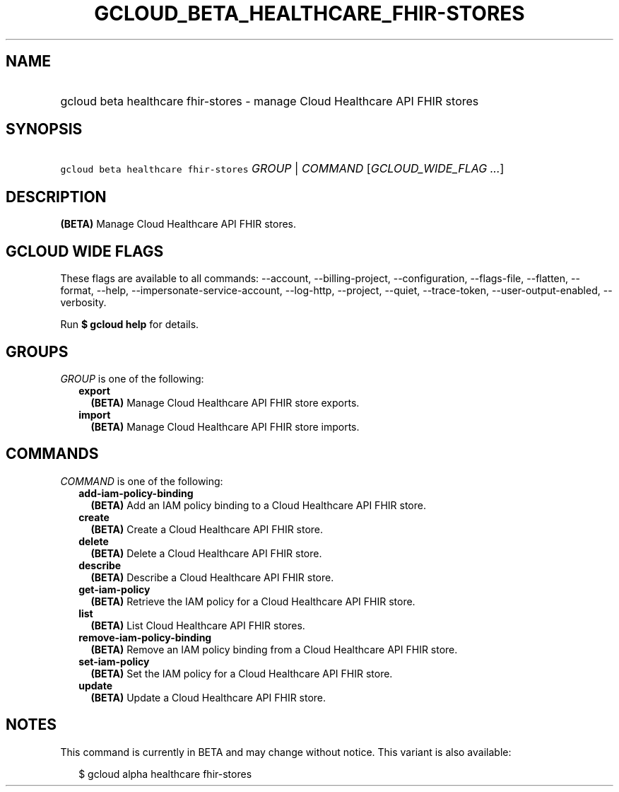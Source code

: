 
.TH "GCLOUD_BETA_HEALTHCARE_FHIR\-STORES" 1



.SH "NAME"
.HP
gcloud beta healthcare fhir\-stores \- manage Cloud Healthcare API FHIR stores



.SH "SYNOPSIS"
.HP
\f5gcloud beta healthcare fhir\-stores\fR \fIGROUP\fR | \fICOMMAND\fR [\fIGCLOUD_WIDE_FLAG\ ...\fR]



.SH "DESCRIPTION"

\fB(BETA)\fR Manage Cloud Healthcare API FHIR stores.



.SH "GCLOUD WIDE FLAGS"

These flags are available to all commands: \-\-account, \-\-billing\-project,
\-\-configuration, \-\-flags\-file, \-\-flatten, \-\-format, \-\-help,
\-\-impersonate\-service\-account, \-\-log\-http, \-\-project, \-\-quiet,
\-\-trace\-token, \-\-user\-output\-enabled, \-\-verbosity.

Run \fB$ gcloud help\fR for details.



.SH "GROUPS"

\f5\fIGROUP\fR\fR is one of the following:

.RS 2m
.TP 2m
\fBexport\fR
\fB(BETA)\fR Manage Cloud Healthcare API FHIR store exports.

.TP 2m
\fBimport\fR
\fB(BETA)\fR Manage Cloud Healthcare API FHIR store imports.


.RE
.sp

.SH "COMMANDS"

\f5\fICOMMAND\fR\fR is one of the following:

.RS 2m
.TP 2m
\fBadd\-iam\-policy\-binding\fR
\fB(BETA)\fR Add an IAM policy binding to a Cloud Healthcare API FHIR store.

.TP 2m
\fBcreate\fR
\fB(BETA)\fR Create a Cloud Healthcare API FHIR store.

.TP 2m
\fBdelete\fR
\fB(BETA)\fR Delete a Cloud Healthcare API FHIR store.

.TP 2m
\fBdescribe\fR
\fB(BETA)\fR Describe a Cloud Healthcare API FHIR store.

.TP 2m
\fBget\-iam\-policy\fR
\fB(BETA)\fR Retrieve the IAM policy for a Cloud Healthcare API FHIR store.

.TP 2m
\fBlist\fR
\fB(BETA)\fR List Cloud Healthcare API FHIR stores.

.TP 2m
\fBremove\-iam\-policy\-binding\fR
\fB(BETA)\fR Remove an IAM policy binding from a Cloud Healthcare API FHIR
store.

.TP 2m
\fBset\-iam\-policy\fR
\fB(BETA)\fR Set the IAM policy for a Cloud Healthcare API FHIR store.

.TP 2m
\fBupdate\fR
\fB(BETA)\fR Update a Cloud Healthcare API FHIR store.


.RE
.sp

.SH "NOTES"

This command is currently in BETA and may change without notice. This variant is
also available:

.RS 2m
$ gcloud alpha healthcare fhir\-stores
.RE

